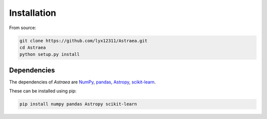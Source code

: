 Installation
============

From source:

.. code-block:: bash

    git clone https://github.com/lyx12311/Astraea.git
    cd Astraea
    python setup.py install


Dependencies
------------

The dependencies of *Astraea* are
`NumPy <http://www.numpy.org/>`_,
`pandas <https://pandas.pydata.org/>`_,
`Astropy <https://www.astropy.org/>`_,
`scikit-learn <https://scikit-learn.org/stable/>`_.

These can be installed using pip:

.. code-block:: bash

    pip install numpy pandas Astropy scikit-learn

